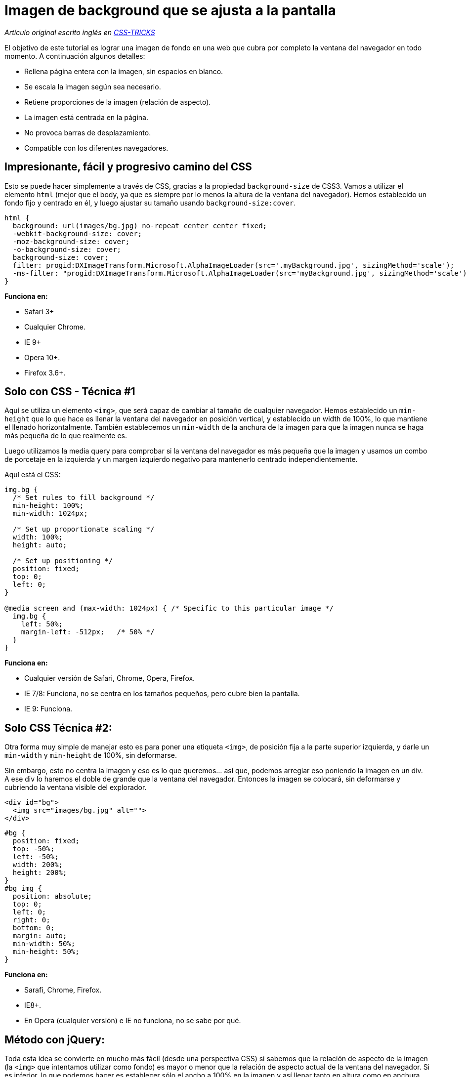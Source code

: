 = Imagen de background que se ajusta a la pantalla
:published_at: 2014-02-17
:hp-tags: Tutorial, Javascript, jQuery, CSS, background

:uri-csstricks: http://css-tricks.com/perfect-full-page-background-image/
:uri-code: http://css-tricks.com/examples/FullPageBackgroundImage.zip

_Artículo original escrito inglés en {uri-csstricks}[CSS-TRICKS]_

El objetivo de este tutorial es lograr una imagen de fondo en una web que cubra por completo la ventana del navegador en todo momento. A continuación algunos detalles:

* Rellena página entera con la imagen, sin espacios en blanco.
* Se escala la imagen según sea necesario.
* Retiene proporciones de la imagen (relación de aspecto).
* La imagen está centrada en la página.
* No provoca barras de desplazamiento.
* Compatible con los diferentes navegadores.

== Impresionante, fácil y progresivo camino del CSS

Esto se puede hacer simplemente a través de CSS, gracias a la propiedad `background-size` de CSS3. Vamos a utilizar el elemento `html` (mejor que el body, ya que es siempre por lo menos la altura de la ventana del navegador). Hemos establecido un fondo fijo y centrado en él, y luego ajustar su tamaño usando `background-size:cover`.

[source, css]
----
html { 
  background: url(images/bg.jpg) no-repeat center center fixed; 
  -webkit-background-size: cover;
  -moz-background-size: cover;
  -o-background-size: cover;
  background-size: cover;
  filter: progid:DXImageTransform.Microsoft.AlphaImageLoader(src='.myBackground.jpg', sizingMethod='scale');
  -ms-filter: "progid:DXImageTransform.Microsoft.AlphaImageLoader(src='myBackground.jpg', sizingMethod='scale')";
}
----

*Funciona en:*

* Safari 3+
* Cualquier Chrome.
* IE 9+
* Opera 10+.
* Firefox 3.6+.

== Solo con CSS - Técnica #1

Aquí se utiliza un elemento `<img>`, que será capaz de cambiar al tamaño de cualquier navegador. Hemos establecido un `min-height` que lo que hace es llenar la ventana del navegador en posición vertical, y establecido un width de 100%, lo que mantiene el llenado horizontalmente. También establecemos un `min-width` de la anchura de la imagen para que la imagen nunca se haga más pequeña de lo que realmente es.

Luego utilizamos la media query para comprobar si la ventana del navegador es más pequeña que la imagen y usamos un combo de porcetaje en la izquierda y un margen izquierdo negativo para mantenerlo centrado independientemente.

Aquí está el CSS: 

[source, css]
----
img.bg {
  /* Set rules to fill background */
  min-height: 100%;
  min-width: 1024px;
	
  /* Set up proportionate scaling */
  width: 100%;
  height: auto;
	
  /* Set up positioning */
  position: fixed;
  top: 0;
  left: 0;
}

@media screen and (max-width: 1024px) { /* Specific to this particular image */
  img.bg {
    left: 50%;
    margin-left: -512px;   /* 50% */
  }
}
----

*Funciona en:*

* Cualquier versión de Safari, Chrome, Opera, Firefox.
* IE 7/8: Funciona, no se centra en los tamaños pequeños, pero cubre bien la pantalla.
* IE 9: Funciona.

== Solo CSS Técnica #2:

Otra forma muy simple de manejar esto es para poner una etiqueta `<img>`, de posición fija a la parte superior izquierda, y darle un `min-width` y `min-height` de 100%, sin deformarse.

Sin embargo, esto no centra la imagen y eso es lo que queremos... así que, podemos arreglar eso poniendo la imagen en un div. A ese div lo haremos el doble de grande que la ventana del navegador. Entonces la imagen se colocará, sin deformarse y cubriendo la ventana visible del explorador.

[source, html]
----
<div id="bg">
  <img src="images/bg.jpg" alt="">
</div>
----

[source, css]
----
#bg {
  position: fixed; 
  top: -50%; 
  left: -50%; 
  width: 200%; 
  height: 200%;
}
#bg img {
  position: absolute; 
  top: 0; 
  left: 0; 
  right: 0; 
  bottom: 0; 
  margin: auto; 
  min-width: 50%;
  min-height: 50%;
}
----

*Funciona en:*

* Sarafi, Chrome, Firefox.
* IE8+.
* En Opera (cualquier versión) e IE no funciona, no se sabe por qué.

== Método con jQuery:

Toda esta idea se convierte en mucho más fácil (desde una perspectiva CSS) si sabemos que la relación de aspecto de la imagen (la `<img>` que intentamos utilizar como fondo) es mayor o menor que la relación de aspecto actual de la ventana del navegador. Si es inferior, lo que podemos  hacer es establecer sólo el ancho a 100% en la imagen y así llenar tanto en altura como en anchura. Si es mayor, podemos establecer sólo la altura a 100% y sabemos que va a llenar la altura y anchura.

Tenemos acceso a esta información a través de JavaScript. Y en esta oportunidad nos apoyamos en jQuery:

[source, html]
----
<img src="images/bg.jpg" id="bg" alt="">
----

[source, css]
----
#bg { position: fixed; top: 0; left: 0; }
.bgwidth { width: 100%; }
.bgheight { height: 100%; }
----

[source, javascript]
----
$(window).load(function() {    

	var theWindow        = $(window),
	    $bg              = $("#bg"),
	    aspectRatio      = $bg.width() / $bg.height();
	    			    		
	function resizeBg() {
		
		if ( (theWindow.width() / theWindow.height()) < aspectRatio ) {
		    $bg
		    	.removeClass()
		    	.addClass('bgheight');
		} else {
		    $bg
		    	.removeClass()
		    	.addClass('bgwidth');
		}
					
	}
	                   			
	theWindow.resize(resizeBg).trigger("resize");

});
----

Esto no tiene en cuenta el centrado, pero definitivamente se podría alterar este código para hacer eso.

*Funciona en:*

* IE7+.
* Cualquier otro navegador.

'''

[.text-center]
=== Disfruta!

{uri-code}[**+++<u> Descargar los Códigos </u>+++**]